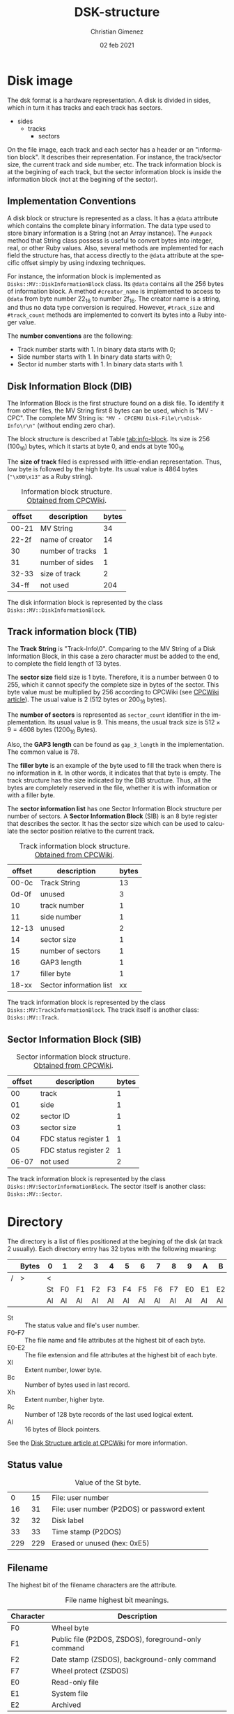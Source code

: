 
* Disk image
The dsk format is a hardware representation. A disk is divided in sides, which in turn it has tracks and each track has sectors.

- sides
  - tracks
    - sectors


On the file image, each track and each sector has a header or an "information block". It describes their representation. For instance, the track/sector size, the current track and side number, etc. The track information block is at the begining of each track, but the sector information block is inside the information block (not at the begining of the sector).

** Implementation Conventions
A disk block or structure is represented as a class. It has a =@data= attribute which contains the complete binary information. The data type used to store binary information is a String (not an Array instance). The =#unpack= method that String class possess is useful to convert bytes into integer, real, or other Ruby values. Also, several methods are implemented for each field the structure has, that access directly to the =@data= attribute at the specific offset simply by using indexing techniques.

For instance, the information block is implemented as =Disks::MV::DiskInformationBlock= class. Its =@data= contains all the 256 bytes of information block. A method =#creator_name= is implemented to access to =@data= from byte number 22_{16} to number 2f_{16}. The creator name is a string, and thus no data type conversion is required. However, =#track_size= and =#track_count= methods are implemented to convert its bytes into a Ruby integer value.

The *number conventions* are the following:

- Track number starts with 1. In binary data starts with 0;
- Side number starts with 1. In binary data starts with 0;
- Sector id number starts with 1. In binary data starts with 1.

** Disk Information Block (DIB)
The Information Block is the first structure found on a disk file. To identify it from other files, the MV String first 8 bytes can be used, which is "MV - CPC". The complete MV String is: ="MV - CPCEMU Disk-File\r\nDisk-Info\r\n"= (without ending zero char).

The block structure is described at Table [[tab:info-block]]. Its size is 256 (100_{16}) bytes, which it starts at byte 0, and ends at byte 100_{16}

The *size of track* filed is expressed with little-endian representation. Thus, low byte is followed by the high byte. Its usual value is 4864 bytes (="\x00\x13"= as a Ruby string).

#+name: tab:info-block
#+caption: Information block structure. [[https://cpctech.cpcwiki.de/docs/dsk.html][Obtained from CPCWiki]].
| offset | description      | bytes |
|--------+------------------+-------|
|  00-21 | MV String        |    34 |
|  22-2f | name of creator  |    14 |
|     30 | number of tracks |     1 |
|     31 | number of sides  |     1 |
|  32-33 | size of track    |     2 |
|  34-ff | not used         |   204 |


The disk information block is represented by the class =Disks::MV::DiskInformationBlock=. 

** Track information block (TIB)

The *Track String* is "Track-Info\r\n\0". Comparing to the MV String of a Disk Information Block, in this case a zero character must be added to the end, to complete the field length of 13 bytes. 

The *sector size* field size is 1 byte. Therefore, it is a number between 0 to 255, which it cannot specify the complete size in bytes of the sector. This byte value must be multiplied by 256 according to CPCWiki (see [[https://www.cpcwiki.eu/index.php?title=Format:DSK_disk_image_file_format&mobileaction=toggle_view_desktop][CPCWiki article]]). The usual value is 2 (512 bytes or 200_{16} bytes).

The *number of sectors* is represented as =sector_count= identifier in the implementation. Its usual value is 9. This means, the usual track size is $512 \times{} 9 = 4608$ bytes (1200_{16} Bytes).

Also, the *GAP3 length* can be found as =gap_3_length= in the implementation. The common value is 78.

The *filler byte* is an example of the byte used to fill the track when there is no information in it. In other words, it indicates that that byte is empty. The track structure has the size indicated by the DIB structure. Thus, all the bytes are completely reserved in the file, whether it is with information or with a filler byte.

The *sector information list* has one Sector Information Block structure per number of sectors. A *Sector Information Block* (SIB) is an 8 byte register that describes the sector. It has the sector size which can be used to calculate the sector position relative to the current track.

#+caption: Track information block structure. [[https://cpctech.cpcwiki.de/docs/dsk.html][Obtained from CPCWiki]].
| offset | description             | bytes |
|--------+-------------------------+-------|
|  00-0c | Track String            |    13 |
|  0d-0f | unused                  |     3 |
|     10 | track number            |     1 |
|     11 | side number             |     1 |
|  12-13 | unused                  |     2 |
|     14 | sector size             |     1 |
|     15 | number of sectors       |     1 |
|     16 | GAP3 length             |     1 |
|     17 | filler byte             |     1 |
|  18-xx | Sector information list |    xx |

The track information block is represented by the class =Disks::MV:TrackInformationBlock=. The track itself is another class: =Disks::MV::Track=.

** Sector Information Block (SIB)

#+caption: Sector information block structure. [[https://cpctech.cpcwiki.de/docs/dsk.html][Obtained from CPCWiki]].
| offset | description           | bytes |
|--------+-----------------------+-------|
|     00 | track                 |     1 |
|     01 | side                  |     1 |
|     02 | sector ID             |     1 |
|     03 | sector size           |     1 |
|     04 | FDC status register 1 |     1 |
|     05 | FDC status register 2 |     1 |
|  06-07 | not used              |     2 |

The track information block is represented by the class =Disks::MV:SectorInformationBlock=. The sector itself is another class: =Disks::MV::Sector=.


* Directory

The directory is a list of files positioned at the begining of the disk (at track 2 usually). Each directory entry has 32 bytes with the following meaning:

#+caption: 
|   | Bytes | 0  | 1  | 2  | 3  | 4  | 5  | 6  | 7  | 8  | 9  | A  | B  | C  | D  | E  | F  |
|---+-------+----+----+----+----+----+----+----+----+----+----+----+----+----+----+----+----|
| / | >     | <  |    |    |    |    |    |    |    |    |    |    |    |    |    |    |    |
|   |       | St | F0 | F1 | F2 | F3 | F4 | F5 | F6 | F7 | E0 | E1 | E2 | Xl | Bc | Xh | Rc |
|   |       | Al | Al | Al | Al | Al | Al | Al | Al | Al | Al | Al | Al | Al | Al | Al | Al |

- St :: The status value and file's user number.
- F0-F7 :: The file name and file attributes at the highest bit of each byte.
- E0-E2 :: The file extension and file attributes at the highest bit of each byte.
- Xl :: Extent number, lower byte.
- Bc :: Number of bytes used in last record.
- Xh :: Extent number, higher byte.
- Rc :: Number of 128 byte records of the last used logical extent.
- Al :: 16 bytes of Block pointers.

See the [[https://www.cpcwiki.eu/index.php/Disk_structure][Disk Structure article at CPCWiki]] for more information.

** Status value

#+caption: Value of the St byte.
|   0 |  15 | File: user number                            |
|  16 |  31 | File: user number (P2DOS) or password extent |
|  32 |  32 | Disk label                                   |
|  33 |  33 | Time stamp (P2DOS)                           |
| 229 | 229 | Erased or unused (hex: 0xE5)                 |

** Filename
The highest bit of the filename characters are the attribute.

#+caption: File name highest bit meanings.
| Character | Description                                         |
|-----------+-----------------------------------------------------|
| F0        | Wheel byte                                          |
| F1        | Public file (P2DOS, ZSDOS), foreground-only command |
| F2        | Date stamp (ZSDOS), background-only command         |
| F7        | Wheel protect (ZSDOS)                               |
| E0        | Read-only file                                      |
| E1        | System file                                         |
| E2        | Archived                                            |

** Extent number
One file can use more than one directory entry.

** Bytes used
This is the bytes used by this extent.

The total bytes (T) used in the extent is calculated as $T = Rc \times{} 80_{16}$ ($T = Rc \times{}  126$).

** Pointers
The pointers established which blocks stores the file. The offset address stored at the pointer value can be calculated as  $D + Al \times{} 400_{16}$, where $D$ is the directory address. The offset does not consider track and 

The directory is considered to start at block 0. It is the first byte, but considering the track and disk information block, it should be at address 0x1500 under usual circumstances (sector size of 512 and 9 sectors per track, 512 * 9 = 4608 bytes per track).



* Blocks
The data (without headers) is divided by blocks. The block size can be 1024, 2048, 4096, 8192 or 16384, but the usual value is 2048.


* Bibliography

- "Disk image file format". CPCWiki document.

  https://cpctech.cpcwiki.de/docs/dsk.html

  Visited April 19, 2024.
  
- "Format:DSK disk image file format". CPCWiki article.
  
  https://www.cpcwiki.eu/index.php?title=Format:DSK_disk_image_file_format

  Visited April 19, 2024.
    
- "Disk Structure". CPCWiki.

  https://www.cpcwiki.eu/index.php/Disk_structure

  Visited April 19, 2024.
    


* Meta     :noexport:

# ----------------------------------------------------------------------
#+TITLE:  DSK-structure
#+AUTHOR: Christian Gimenez
#+DATE:   02 feb 2021
#+EMAIL:
#+DESCRIPTION: 
#+KEYWORDS: 

#+STARTUP: inlineimages hidestars content hideblocks entitiespretty
#+STARTUP: indent fninline latexpreview

#+OPTIONS: H:3 num:t toc:t \n:nil @:t ::t |:t ^:{} -:t f:t *:t <:t
#+OPTIONS: TeX:t LaTeX:t skip:nil d:nil todo:t pri:nil tags:not-in-toc
#+OPTIONS: tex:imagemagick

#+TODO: TODO(t!) CURRENT(c!) PAUSED(p!) | DONE(d!) CANCELED(C!@)

# -- Export
#+LANGUAGE: en
#+LINK_UP:   
#+LINK_HOME: 
#+EXPORT_SELECT_TAGS: export
#+EXPORT_EXCLUDE_TAGS: noexport

# -- HTML Export
#+INFOJS_OPT: view:info toc:t ftoc:t ltoc:t mouse:underline buttons:t path:libs/org-info.js
#+HTML_LINK_UP: index.html
#+HTML_LINK_HOME: index.html
#+XSLT:

# -- For ox-twbs or HTML Export
# #+HTML_HEAD: <link href="libs/bootstrap.min.css" rel="stylesheet">
# -- -- LaTeX-CSS
# #+HTML_HEAD: <link href="css/style-org.css" rel="stylesheet">

# #+HTML_HEAD: <script src="libs/jquery.min.js"></script> 
# #+HTML_HEAD: <script src="libs/bootstrap.min.js"></script>


# -- LaTeX Export
# #+LATEX_CLASS: article
# -- -- Tikz
# #+LATEX_HEADER: \usepackage{tikz}
# #+LATEX_HEADER: \usetikzlibrary{shapes.geometric}
# #+LATEX_HEADER: \usetikzlibrary{shapes.symbols}
# #+LATEX_HEADER: \usetikzlibrary{positioning}
# #+LATEX_HEADER: \usetikzlibrary{trees}

# #+LATEX_HEADER_EXTRA:

# Local Variables:
# org-hide-emphasis-markers: t
# org-use-sub-superscripts: "{}"
# fill-column: 80
# visual-line-fringe-indicators: t
# ispell-local-dictionary: "british"
# End:
